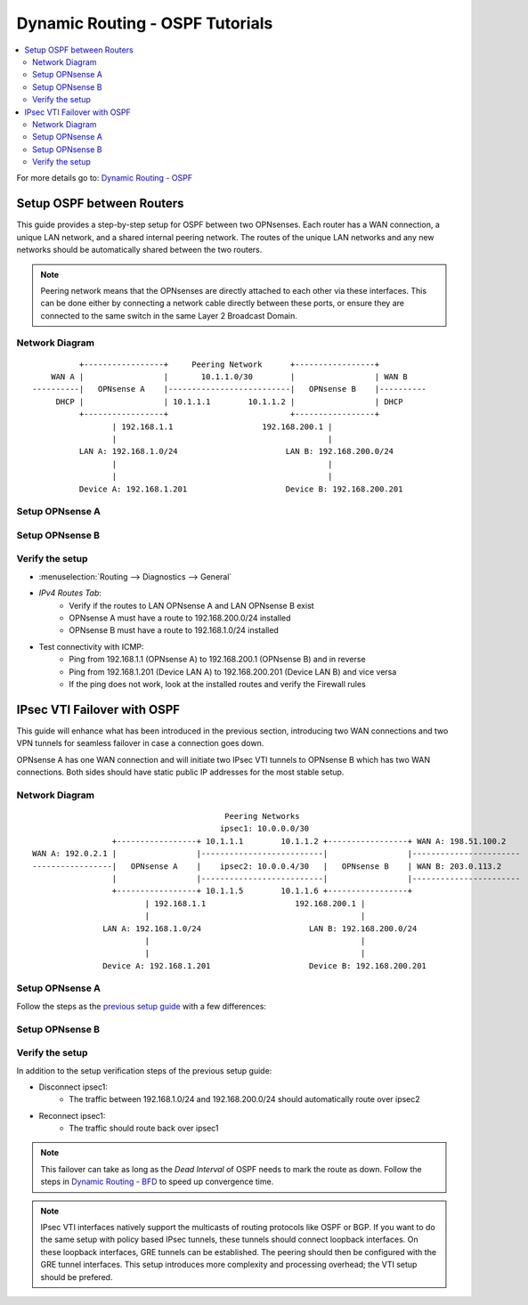 ==============================================
Dynamic Routing - OSPF Tutorials
==============================================

.. contents::
   :local:
   :depth: 2

For more details go to: `Dynamic Routing - OSPF </manual/dynamic_routing.html#ospf-section>`_

------------------------------------------
Setup OSPF between Routers
------------------------------------------

This guide provides a step-by-step setup for OSPF between two OPNsenses. Each router has a WAN connection,
a unique LAN network, and a shared internal peering network. The routes of the unique LAN networks and any new networks
should be automatically shared between the two routers.

.. Note::

   Peering network means that the OPNsenses are directly attached to each other via these interfaces. This can be done either
   by connecting a network cable directly between these ports, or ensure they are connected to the same switch in the same Layer 2
   Broadcast Domain.


Network Diagram
------------------------------------------

::

            +-----------------+     Peering Network      +-----------------+
      WAN A |                 |       10.1.1.0/30        |                 | WAN B
  ----------|   OPNsense A    |--------------------------|   OPNsense B    |----------
       DHCP |                 | 10.1.1.1        10.1.1.2 |                 | DHCP
            +-----------------+                          +-----------------+
                   | 192.168.1.1                   192.168.200.1 |
                   |                                             |
            LAN A: 192.168.1.0/24                       LAN B: 192.168.200.0/24
                   |                                             |
                   |                                             |
            Device A: 192.168.1.201                     Device B: 192.168.200.201


Setup OPNsense A
------------------------------------------

.. tabs::

   .. group-tab:: Step 1

      **Configure Network Interfaces**

      =============================  ================================
      **Interface**                  **Configuration**
      =============================  ================================
      **LAN**                        ``igc0`` - IP: `192.168.1.1/24`
      **WAN**                        ``igc1`` - IP: `DHCP`
      **Peering**                    ``igc2`` - IP: `10.1.1.1/30`
      =============================  ================================

      #. Configure the **LAN** Interface with IP `192.168.1.1/24` on `igc0`.
      #. Assign the **Peering** Interface on `igc2` with IP `10.1.1.1/30` for the peering network between OPNsense A and OPNsense B.

      .. Note::

         Since we do not use the **WAN** Interface for peering, it does not need any specific configuration.

   .. group-tab:: Step 2

      **Create Firewall rules on Peering Interface**

      - :menuselection:`Firewall --> Rules --> Peering (igc2)`

      ==============================================  ====================================================================
      **Action**                                      Pass
      **Interface**                                   Peering (igc2)
      **Direction**                                   In
      **TCP/IP Version**                              IPv4
      **Protocol**                                    OSPF (Protocol 89)
      **Source**                                      Peering Network
      **Source Port**                                 Any
      **Destination**                                 224.0.0.5, 224.0.0.6 (OSPF Multicast)
      **Destination Port**                            Any
      **Description**                                 Allow OSPF multicast traffic for routing updates
      ==============================================  ====================================================================

      .. Note::

         Rules allowing traffic from `LAN OPNsense A` to `LAN OPNsense B` must be created in their respective LAN rulesets.
         Since traffic from LAN A to LAN B will use the peering connection, additional rules must be created in the Peering ruleset.
         Create rules to allow traffic entering `Peering OPNsense A` from `LAN OPNsense B`, and vice versa.


   .. group-tab:: Step 3

      **Configure General Settings**

      - :menuselection:`Routing --> General`
      - Select **Enable**
      - Deselect **Firewall rules** since we created a custom rule for OSPF
      - Press `Save`

   .. group-tab:: Step 4

      **Configure General OSPF Settings**

      - :menuselection:`Routing --> OSPF --> General`

      ==============================================  ====================================================================
      **Enable**                                      ``X``
      **Passive Interfaces**                          ``LAN``, ``WAN`` (only the peering network shares routes)
      **Route Redistribution**                        ``Connected routes (directly attached subnet or host)``
      ==============================================  ====================================================================

      - :menuselection:`Routing --> OSPF --> Interfaces`

      ==============================================  ====================================================================
      **Enable**                                      ``X``
      **Interface**                                   ``Peering`` (igc2)
      **Area**                                        ``0.0.0.0``
      ==============================================  ====================================================================

      - Press ``Save`` to enable the new configuration

      .. Note::

         This sets up our peering interface igc2 in the Backbone Area 0.0.0.0 where it will send and receive OSPF multicasts
         for advertising and receiving route updates.


   .. group-tab:: Step 5

      **Filter redistributed Routes with a Prefix List (Optional)**

      - :menuselection:`Routing --> OSPF --> Prefix Lists`

      ==============================================  ====================================================================
      **Name**                                        ``Permit_Prefix``
      **Number**                                      ``10``
      **Action**                                      ``Permit``
      **Network**                                     ``192.168.1.0/24``
      ==============================================  ====================================================================

      - :menuselection:`Routing --> OSPF --> Route Maps`

      ==============================================  ====================================================================
      **Name**                                        ``Permit_Map``
      **Action**                                      ``Permit``
      **ID**                                          ``10``
      **Prefix List**                                 ``Permit_Prefix``
      ==============================================  ====================================================================

      - :menuselection:`Routing --> OSPF --> General`

      ==============================================  ====================================================================
      **Redistribution Map**                          ``Permit_Map``
      ==============================================  ====================================================================

      - Press ``Save`` to enable the new configuration

      .. Note::

         With the Permit_Map attached, only the network 192.168.1.0/24 will be advertised from this router.
         Any other networks that will exist as connected routes will not be advertised to other routers in the 0.0.0.0 Backbone Area.


Setup OPNsense B
------------------------------------------

.. tabs::

   .. group-tab:: Step 1

      **Configure Network Interfaces**

      =============================  ================================
      **Interface**                  **Configuration**
      =============================  ================================
      **LAN Interface**              ``igc0`` - IP: `192.168.200.1/24`
      **WAN Interface**              ``igc1`` - IP: `DHCP`
      **Peering Interface**          ``igc2`` - IP: `10.1.1.2/30`
      =============================  ================================

      #. Configure the **LAN Interface** with IP `192.168.200.1/24` on `igc0`.
      #. Assign the **Peering Interface** on `igc2` with IP `10.1.1.2/30` for the peering network between OPNsense A and OPNsense B.

   .. group-tab:: Step 2

      **Create Firewall rules on Peering Interface**

      - :menuselection:`Firewall --> Rules --> Peering (igc2)`

      ==============================================  ====================================================================
      **Action**                                      Pass
      **Interface**                                   Peering (igc2)
      **Direction**                                   In
      **TCP/IP Version**                              IPv4
      **Protocol**                                    OSPF (Protocol 89)
      **Source**                                      Peering Network
      **Source Port**                                 Any
      **Destination**                                 224.0.0.5, 224.0.0.6 (OSPF Multicast)
      **Destination Port**                            Any
      **Description**                                 Allow OSPF multicast traffic for routing updates
      ==============================================  ====================================================================

   .. group-tab:: Step 3

      **Configure General Settings**

      - :menuselection:`Routing --> General`
      - Select **Enable**
      - Deselect **Firewall rules** since we created a custom rule for OSPF
      - Press `Save`

   .. group-tab:: Step 4

      **Configure General OSPF Settings**

      - :menuselection:`Routing --> OSPF --> General`

      ==============================================  ====================================================================
      **Enable**                                      ``X``
      **Passive Interfaces**                          ``LAN``, ``WAN`` (only the peering network shares routes)
      **Route Redistribution**                        ``Connected routes (directly attached subnet or host)``
      ==============================================  ====================================================================

      - :menuselection:`Routing --> OSPF --> Interfaces`

      ==============================================  ====================================================================
      **Enable**                                      ``X``
      **Interface**                                   ``Peering`` (igc2)
      **Area**                                        ``0.0.0.0``
      ==============================================  ====================================================================

      - Press ``Save`` to enable the new configuration

   .. group-tab:: Step 5

      **Filter redistributed Routes with a Prefix List (Optional)**

      - :menuselection:`Routing --> OSPF --> Prefix Lists`

      ==============================================  ====================================================================
      **Name**                                        ``Permit_Prefix``
      **Number**                                      ``10``
      **Action**                                      ``Permit``
      **Network**                                     ``192.168.200.0/24``
      ==============================================  ====================================================================

      - :menuselection:`Routing --> OSPF --> Route Maps`

      ==============================================  ====================================================================
      **Name**                                        ``Permit_Map``
      **Action**                                      ``Permit``
      **ID**                                          ``10``
      **Prefix List**                                 ``Permit_Prefix``
      ==============================================  ====================================================================

      - :menuselection:`Routing --> OSPF --> General`

      ==============================================  ====================================================================
      **Redistribution Map**                          ``Permit_Map``
      ==============================================  ====================================================================

      - Press ``Save`` to enable the new configuration


Verify the setup
------------------------------------------

- | :menuselection:`Routing --> Diagnostics --> General`
- `IPv4 Routes Tab`:
    - Verify if the routes to LAN OPNsense A and LAN OPNsense B exist
    - OPNsense A must have a route to 192.168.200.0/24 installed
    - OPNsense B must have a route to 192.168.1.0/24 installed

- Test connectivity with ICMP:
    - Ping from 192.168.1.1 (OPNsense A) to 192.168.200.1 (OPNsense B) and in reverse
    - Ping from 192.168.1.201 (Device LAN A) to 192.168.200.201 (Device LAN B) and vice versa
    - If the ping does not work, look at the installed routes and verify the Firewall rules


------------------------------------
IPsec VTI Failover with OSPF
------------------------------------

This guide will enhance what has been introduced in the previous section, introducing two WAN connections and
two VPN tunnels for seamless failover in case a connection goes down.

OPNsense A has one WAN connection and will initiate two IPsec VTI tunnels to OPNsense B which has two WAN connections. Both sides
should have static public IP addresses for the most stable setup.

Network Diagram
------------------------------------------

::

                                             Peering Networks
                                            ipsec1: 10.0.0.0/30
                     +-----------------+ 10.1.1.1        10.1.1.2 +-----------------+ WAN A: 198.51.100.2
    WAN A: 192.0.2.1 |                 |--------------------------|                 |-----------------------
    -----------------|   OPNsense A    |    ipsec2: 10.0.0.4/30   |   OPNsense B    | WAN B: 203.0.113.2
                     |                 |--------------------------|                 |-----------------------
                     +-----------------+ 10.1.1.5        10.1.1.6 +-----------------+
                            | 192.168.1.1                   192.168.200.1 |
                            |                                             |
                   LAN A: 192.168.1.0/24                       LAN B: 192.168.200.0/24
                            |                                             |
                            |                                             |
                   Device A: 192.168.1.201                     Device B: 192.168.200.201

Setup OPNsense A
------------------------------------------

Follow the steps as the `previous setup guide </manual/how-tos/dynamic_routing_ospf.html#setup-ospf-between-routers>`_ with a few differences:

.. tabs::

   .. group-tab:: Step 1

      IPsec VTI tunnels have to be established for ``ipsec1`` and ``ipsec2``. Use the following guide to set them up: `IPsec - Route based (VTI) PSK setup </manual/how-tos/ipsec-s2s-conn-route.html>`_. Do not set up Gateways or Routes, since we will use dynamic routing.

   .. group-tab:: Step 2

      The Firewall rules have to be set up depending on `system tunables </manual/vpnet.html#route-based-vti>`_. It can be either
      the ``ipsec1`` and ``ipsec2`` interfaces, or the ``IPsec`` interface group.

   .. group-tab:: Step 3

      Same as `previous setup guide </manual/how-tos/dynamic_routing_ospf.html#setup-ospf-between-routers>`_

   .. group-tab:: Step 4

      - :menuselection:`Routing --> OSPF --> Interfaces`

      ==============================================  ====================================================================
      **Enable**                                      ``X``
      **Interface**                                   ``ipsec1``
      **Area**                                        ``0.0.0.0``
      **Cost**                                        ``10``
      ==============================================  ====================================================================

      ==============================================  ====================================================================
      **Enable**                                      ``X``
      **Interface**                                   ``ipsec2``
      **Area**                                        ``0.0.0.0``
      **Cost**                                        ``20``
      ==============================================  ====================================================================

      - Press ``Save`` to enable the new configuration

      .. Note::

         The lower cost of ``ipsec1`` will make this interface prefered as route as long as it is available.

   .. group-tab:: Step 5

      Same as `previous setup guide </manual/how-tos/dynamic_routing_ospf.html#setup-ospf-between-routers>`_

Setup OPNsense B
------------------------------------------

.. tabs::

   .. group-tab:: Step 1

      IPsec VTI tunnels have to be established for ``ipsec1`` and ``ipsec2``.

   .. group-tab:: Step 2

      The Firewall rules have to be set up.

   .. group-tab:: Step 3

      Same as `previous setup guide </manual/how-tos/dynamic_routing_ospf.html#setup-ospf-between-routers>`_

   .. group-tab:: Step 4

      - :menuselection:`Routing --> OSPF --> Interfaces`

      ==============================================  ====================================================================
      **Enable**                                      ``X``
      **Interface**                                   ``ipsec1``
      **Area**                                        ``0.0.0.0``
      **Cost**                                        ``10``
      ==============================================  ====================================================================

      ==============================================  ====================================================================
      **Enable**                                      ``X``
      **Interface**                                   ``ipsec2``
      **Area**                                        ``0.0.0.0``
      **Cost**                                        ``20``
      ==============================================  ====================================================================

      - Press ``Save`` to enable the new configuration

   .. group-tab:: Step 5

      Same as `previous setup guide </manual/how-tos/dynamic_routing_ospf.html#setup-ospf-between-routers>`_


Verify the setup
------------------------------------------

In addition to the setup verification steps of the previous setup guide:

- Disconnect ipsec1:
    - The traffic between 192.168.1.0/24 and 192.168.200.0/24 should automatically route over ipsec2
- Reconnect ipsec1:
    - The traffic should route back over ipsec1

.. Note::

    This failover can take as long as the `Dead Interval` of OSPF needs to mark the route as down.
    Follow the steps in `Dynamic Routing - BFD </manual/dynamic_routing.html#bfd-section>`_ to speed up convergence time.

.. Note::

    IPsec VTI interfaces natively support the multicasts of routing protocols like OSPF or BGP. If you want to do the same setup with policy based
    IPsec tunnels, these tunnels should connect loopback interfaces. On these loopback interfaces, GRE tunnels can be established. The peering
    should then be configured with the GRE tunnel interfaces. This setup introduces more complexity and processing overhead; the VTI setup
    should be prefered.
